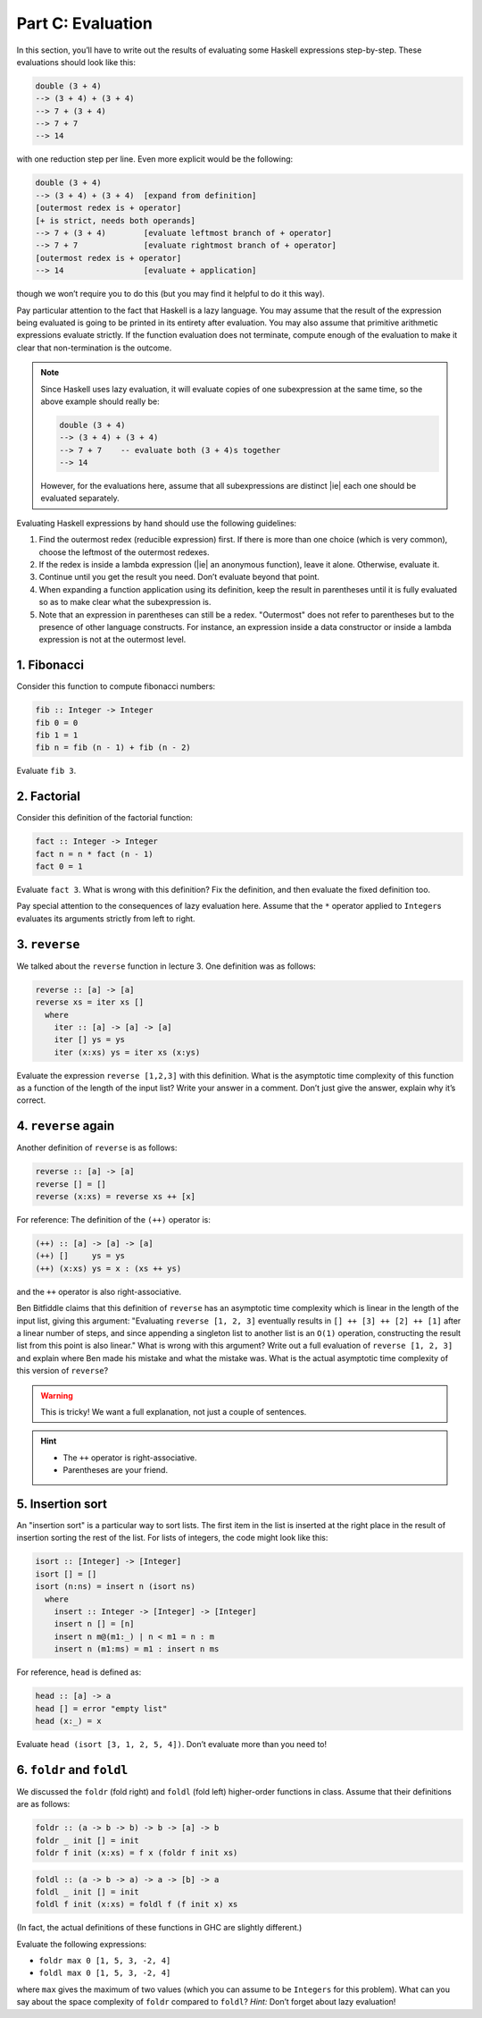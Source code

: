 Part C: Evaluation
==================

In this section, you’ll have to write out the results of evaluating some
Haskell expressions step-by-step. These evaluations should look like
this:

.. code-block:: text

   double (3 + 4)
   --> (3 + 4) + (3 + 4)
   --> 7 + (3 + 4)
   --> 7 + 7
   --> 14

with one reduction step per line. Even more explicit would be the
following:

.. code-block:: text

   double (3 + 4)
   --> (3 + 4) + (3 + 4)  [expand from definition]
   [outermost redex is + operator]
   [+ is strict, needs both operands]
   --> 7 + (3 + 4)        [evaluate leftmost branch of + operator]
   --> 7 + 7              [evaluate rightmost branch of + operator]
   [outermost redex is + operator]
   --> 14                 [evaluate + application]

though we won’t require you to do this
(but you may find it helpful to do it this way).

Pay particular attention to the fact that Haskell is a lazy language.
You may assume that the result of the expression being evaluated is
going to be printed in its entirety after evaluation. You may also
assume that primitive arithmetic expressions evaluate strictly. If the
function evaluation does not terminate, compute enough of the evaluation
to make it clear that non-termination is the outcome.

.. note::

   Since Haskell uses lazy evaluation, it will evaluate copies of one
   subexpression at the same time, so the above example should really
   be:

   .. code-block:: text

      double (3 + 4)
      --> (3 + 4) + (3 + 4)
      --> 7 + 7    -- evaluate both (3 + 4)s together
      --> 14

   However, for the evaluations here, assume that all subexpressions are
   distinct |ie| each one should be evaluated separately.

Evaluating Haskell expressions by hand should use the following
guidelines:

#. Find the outermost redex (reducible expression) first. If there is
   more than one choice (which is very common), choose the leftmost of
   the outermost redexes.

#. If the redex is inside a lambda expression (|ie| an anonymous
   function), leave it alone. Otherwise, evaluate it.

#. Continue until you get the result you need. Don’t evaluate beyond
   that point.

#. When expanding a function application using its definition, keep the
   result in parentheses until it is fully evaluated so as to make clear
   what the subexpression is.

#. Note that an expression in parentheses can still be a redex.
   "Outermost" does not refer to parentheses but to the presence of
   other language constructs. For instance, an expression inside a data
   constructor or inside a lambda expression is not at the outermost
   level.


1. Fibonacci
------------

Consider this function to compute fibonacci numbers:

.. code-block:: haskell

   fib :: Integer -> Integer
   fib 0 = 0
   fib 1 = 1
   fib n = fib (n - 1) + fib (n - 2)

Evaluate ``fib 3``.


2. Factorial
------------

Consider this definition of the factorial function:

.. code-block:: haskell

   fact :: Integer -> Integer
   fact n = n * fact (n - 1)
   fact 0 = 1

Evaluate ``fact 3``. What is wrong with this definition?
Fix the definition, and then evaluate the fixed definition too.

Pay special attention to the consequences of lazy evaluation here. Assume that
the ``*`` operator applied to ``Integer``\s evaluates its arguments strictly
from left to right.


3. ``reverse``
--------------

We talked about the ``reverse`` function in lecture 3. One definition
was as follows:

.. code-block:: haskell

   reverse :: [a] -> [a]
   reverse xs = iter xs []
     where
       iter :: [a] -> [a] -> [a]
       iter [] ys = ys
       iter (x:xs) ys = iter xs (x:ys)

Evaluate the expression ``reverse [1,2,3]`` with this definition. What
is the asymptotic time complexity of this function as a function of the
length of the input list? Write your answer in a comment. Don’t just
give the answer, explain why it’s correct.


4. ``reverse`` again
--------------------

Another definition of ``reverse`` is as follows:

.. code-block:: haskell

   reverse :: [a] -> [a]
   reverse [] = []
   reverse (x:xs) = reverse xs ++ [x]

For reference: The definition of the ``(++)`` operator is:

.. code-block:: haskell

   (++) :: [a] -> [a] -> [a]
   (++) []     ys = ys
   (++) (x:xs) ys = x : (xs ++ ys)

and the ``++`` operator is also right-associative.

Ben Bitfiddle claims that this definition of ``reverse``
has an asymptotic time complexity which is linear
in the length of the input list,
giving this argument:
"Evaluating ``reverse [1, 2, 3]`` eventually results in
``[] ++ [3] ++ [2] ++ [1]`` after a linear number of steps,
and since appending a singleton list to another list
is an ``O(1)`` operation,
constructing the result list from this point is also linear."
What is wrong with this argument?
Write out a full evaluation of ``reverse [1, 2, 3]``
and explain where Ben made his mistake and what the mistake was.
What is the actual asymptotic time complexity of this version of ``reverse``?

.. warning::

   This is tricky! We want a full explanation, not just a couple of
   sentences.

.. hint::

   * The ``++`` operator is right-associative.

   * Parentheses are your friend.


5. Insertion sort
-----------------

An "insertion sort" is a particular way to sort lists. The first item in
the list is inserted at the right place in the result of insertion
sorting the rest of the list. For lists of integers, the code might look
like this:

.. code-block:: haskell

   isort :: [Integer] -> [Integer]
   isort [] = []
   isort (n:ns) = insert n (isort ns)
     where
       insert :: Integer -> [Integer] -> [Integer]
       insert n [] = [n]
       insert n m@(m1:_) | n < m1 = n : m
       insert n (m1:ms) = m1 : insert n ms

For reference, ``head`` is defined as:

.. code-block:: haskell

   head :: [a] -> a
   head [] = error "empty list"
   head (x:_) = x

Evaluate ``head (isort [3, 1, 2, 5, 4])``.
Don’t evaluate more than you need to!


6. ``foldr`` and ``foldl``
--------------------------

We discussed the ``foldr`` (fold right) and ``foldl`` (fold left)
higher-order functions in class. Assume that their definitions are as
follows:

.. code-block:: haskell

   foldr :: (a -> b -> b) -> b -> [a] -> b
   foldr _ init [] = init
   foldr f init (x:xs) = f x (foldr f init xs)

.. code-block:: haskell

   foldl :: (a -> b -> a) -> a -> [b] -> a
   foldl _ init [] = init
   foldl f init (x:xs) = foldl f (f init x) xs

(In fact, the actual definitions of these functions in GHC are slightly
different.)

Evaluate the following expressions:

* ``foldr max 0 [1, 5, 3, -2, 4]``
* ``foldl max 0 [1, 5, 3, -2, 4]``

where ``max`` gives the maximum of two values (which you can assume to
be ``Integers`` for this problem). What can you say about the space
complexity of ``foldr`` compared to ``foldl``?
*Hint:* Don’t forget about lazy evaluation!
